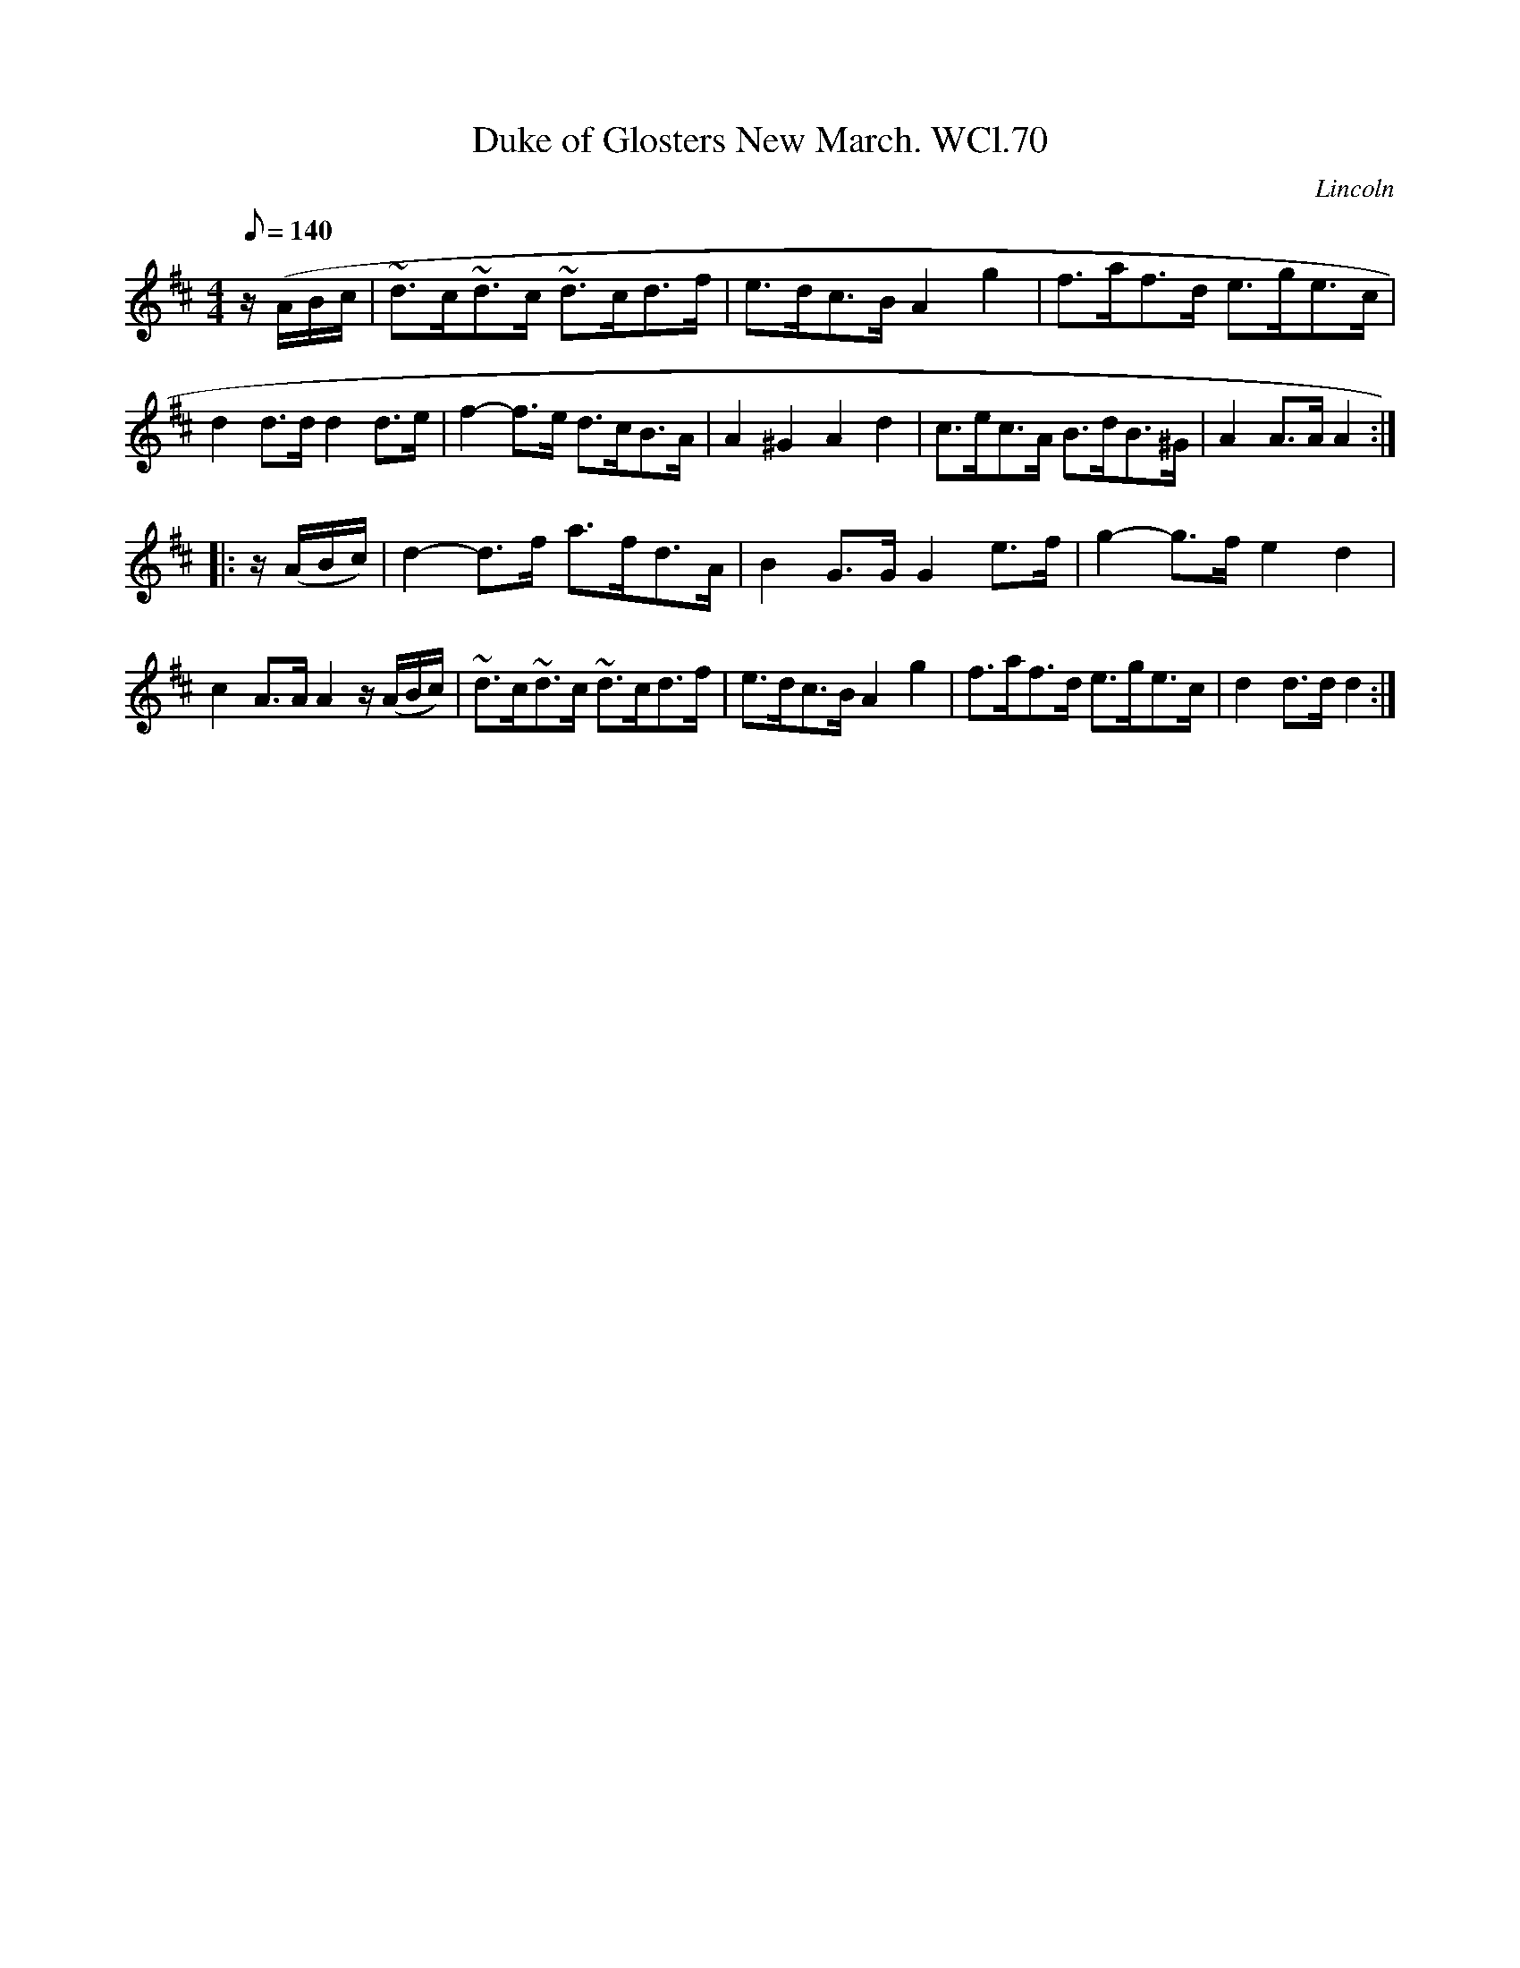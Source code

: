 X: 1
T:Duke of Glosters New March. WCl.70
M:4/4
L:1/8
Q:140
S:William Clarke MS,Lincoln,1770.
R:March
O:Lincoln
A:England
Z:vmp.Barry Callaghan
K:D
z/2(A/2B/2c/2 |\
~d>c~d>c ~d>cd>f | e>dc>B A2g2 | f>af>d e>ge>c | d2 d>d d2 d>e |\
f2-f>e d>cB>A | A2^G2A2d2 | c>ec>A B>dB>^G | A2A>A A2 :|
|: z/2(A/2B/2c/2) | d2-d>f a>fd>A | B2G>GG2e>f | g2-g>f e2d2 |\
c2A>A A2z/2(A/2B/2c/2) | ~d>c~d>c ~d>cd>f | e>dc>B A2g2 | f>af>d e>ge>c | d2d>dd2 :|
